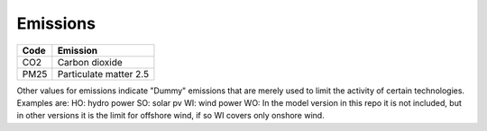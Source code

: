 Emissions
=========

+------+------------------------+
| Code | Emission               |
+======+========================+
| CO2  | Carbon dioxide         |
+------+------------------------+
| PM25 | Particulate matter 2.5 |
+------+------------------------+

Other values for emissions indicate "Dummy" emissions that are merely used to limit the activity of certain technologies.
Examples are:
HO: hydro power
SO: solar pv
WI: wind power
WO: In the model version in this repo it is not included, but in other versions it is the limit for offshore wind, if so WI covers only onshore wind.
